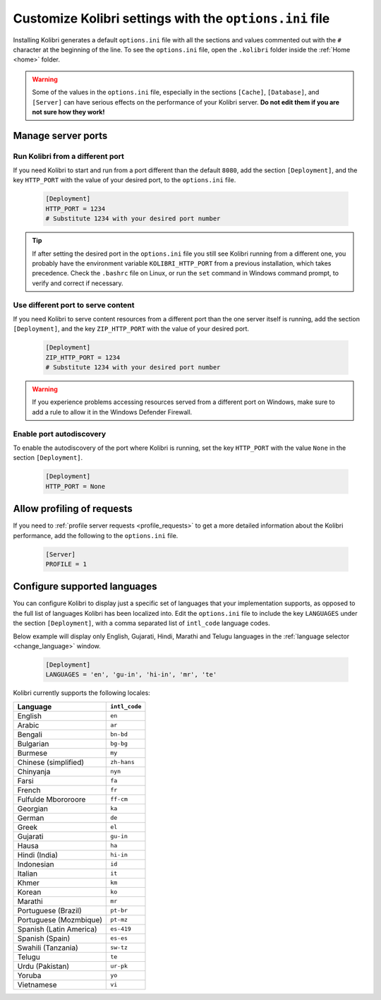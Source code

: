 .. _options_ini:

Customize Kolibri settings with the ``options.ini`` file
########################################################

Installing Kolibri generates a default ``options.ini`` file with all the sections and values commented out with the ``#`` character at the beginning of the line. To see the ``options.ini`` file, open the ``.kolibri`` folder inside the :ref:`Home <home>` folder. 

.. warning:: Some of the values in the  ``options.ini`` file, especially in the sections ``[Cache]``, ``[Database]``, and ``[Server]`` can have serious effects on the performance of your Kolibri server. **Do not edit them if you are not sure how they work!** 
   
.. _port:

Manage server ports
*******************

Run Kolibri from a different port
---------------------------------

If you need Kolibri to start and run from a port different than the default ``8080``, add the section ``[Deployment]``, and the key ``HTTP_PORT`` with the value of your desired port, to the ``options.ini`` file.

  .. code-block:: ini
    
     [Deployment]
     HTTP_PORT = 1234 
     # Substitute 1234 with your desired port number


.. tip::
  If after setting the desired port in the ``options.ini`` file you still see Kolibri running from a different one, you probably have the environment variable ``KOLIBRI_HTTP_PORT`` from a previous installation, which takes precedence. Check the ``.bashrc`` file on Linux, or run the ``set`` command in Windows command prompt, to verify and correct if necessary.  

Use different port to serve content
-----------------------------------

If you need Kolibri to serve content resources from a different port than the one server itself is running, add the section ``[Deployment]``, and the key ``ZIP_HTTP_PORT`` with the value of your desired port.

  .. code-block:: ini
    
     [Deployment]
     ZIP_HTTP_PORT = 1234 
     # Substitute 1234 with your desired port number

.. warning:: If you experience problems accessing resources served from a different port on Windows, make sure to add a rule to allow it in the Windows Defender Firewall.

Enable port autodiscovery
-------------------------

To enable the autodiscovery of the port where Kolibri is running, set the key ``HTTP_PORT`` with the value ``None`` in the section ``[Deployment]``.

  .. code-block:: ini
    
     [Deployment]
     HTTP_PORT = None 


.. _profile_requests_ini:


Allow profiling of requests
***************************

If you need to :ref:`profile server requests <profile_requests>` to get a more detailed information about the Kolibri performance, add the following to the ``options.ini`` file.


  .. code-block:: ini
    
     [Server]
     PROFILE = 1


Configure supported languages
*****************************

You can configure Kolibri to display just a specific set of languages that your implementation supports, as opposed to the full list of languages Kolibri has been localized into. Edit the ``options.ini`` file to include the key ``LANGUAGES`` under the section ``[Deployment]``, with a comma separated list of ``intl_code`` language codes. 

Below example will display only English, Gujarati, Hindi, Marathi and Telugu languages in the :ref:`language selector <change_language>` window.

  .. code-block:: ini
    
     [Deployment]
     LANGUAGES = 'en', 'gu-in', 'hi-in', 'mr', 'te'

Kolibri currently supports the following locales:

+---------------------------+-----------------+
| Language                  | ``intl_code``   |
+===========================+=================+
| English                   | ``en``          |
+---------------------------+-----------------+
| Arabic                    | ``ar``          |                
+---------------------------+-----------------+
| Bengali                   | ``bn-bd``       | 
+---------------------------+-----------------+
| Bulgarian                 | ``bg-bg``       | 
+---------------------------+-----------------+
| Burmese                   | ``my``          | 
+---------------------------+-----------------+
| Chinese (simplified)      | ``zh-hans``     | 
+---------------------------+-----------------+
| Chinyanja                 | ``nyn``         | 
+---------------------------+-----------------+
| Farsi                     | ``fa``          | 
+---------------------------+-----------------+
| French                    | ``fr``          | 
+---------------------------+-----------------+
| Fulfulde Mbororoore       | ``ff-cm``       | 
+---------------------------+-----------------+
| Georgian                  | ``ka``          | 
+---------------------------+-----------------+
| German                    | ``de``          | 
+---------------------------+-----------------+
| Greek                     | ``el``          | 
+---------------------------+-----------------+
| Gujarati                  | ``gu-in``       | 
+---------------------------+-----------------+
| Hausa                     | ``ha``          | 
+---------------------------+-----------------+
| Hindi (India)             | ``hi-in``       | 
+---------------------------+-----------------+
| Indonesian                | ``id``          | 
+---------------------------+-----------------+
| Italian                   | ``it``          | 
+---------------------------+-----------------+
| Khmer                     | ``km``          | 
+---------------------------+-----------------+
| Korean                    | ``ko``          | 
+---------------------------+-----------------+
| Marathi                   | ``mr``          | 
+---------------------------+-----------------+
| Portuguese (Brazil)       | ``pt-br``       | 
+---------------------------+-----------------+
| Portuguese (Mozmbique)    | ``pt-mz``       | 
+---------------------------+-----------------+
| Spanish (Latin America)   | ``es-419``      | 
+---------------------------+-----------------+
| Spanish (Spain)           | ``es-es``       | 
+---------------------------+-----------------+
| Swahili (Tanzania)        | ``sw-tz``       | 
+---------------------------+-----------------+
| Telugu                    | ``te``          | 
+---------------------------+-----------------+
| Urdu (Pakistan)           | ``ur-pk``       | 
+---------------------------+-----------------+
| Yoruba                    | ``yo``          | 
+---------------------------+-----------------+
| Vietnamese                | ``vi``          | 
+---------------------------+-----------------+


..    .. _content_fallback_ini:


    Add content fallback directories
    ********************************

    If you need to specify alternative locations for content to be available to Kolibri after install, you can use the ``CONTENT_FALLBACK_DIRS`` variable in the ``options.ini`` file.


      .. code-block:: ini
        
         [Paths]
         CONTENT_FALLBACK_DIRS = ['/media/user/kolibri-content'; '/media/user2/kolibri-content-backup']
    
